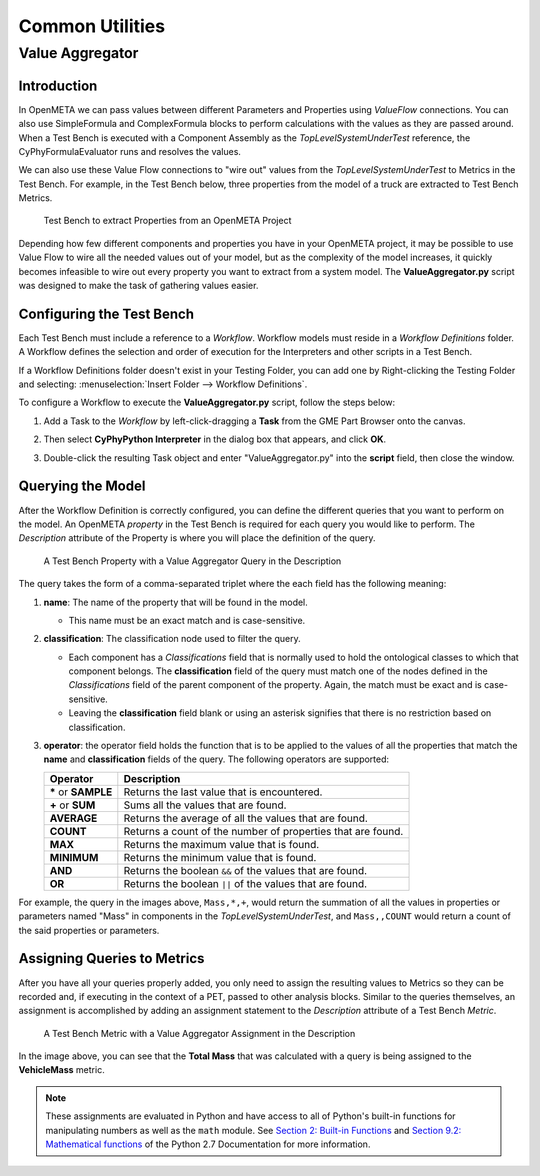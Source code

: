 .. _test_bench_utilities:

Common Utilities
================

.. _value_aggregator:

Value Aggregator
----------------

Introduction
~~~~~~~~~~~~

In OpenMETA we can pass values between different Parameters and Properties
using *ValueFlow* connections. You can also use SimpleFormula and
ComplexFormula blocks to perform calculations with the values as they are
passed around. When a Test Bench is executed with a Component Assembly as
the *TopLevelSystemUnderTest* reference, the CyPhyFormulaEvaluator runs and
resolves the values.

We can also use these Value Flow connections to "wire out" values from the
*TopLevelSystemUnderTest* to Metrics in the Test Bench. For example, in
the Test Bench below, three properties from the model of a truck are extracted
to Test Bench Metrics.

.. figure:: images/ExtractPropertiesTestBench.png
   :alt: Test Bench to extract Properties from an OpenMETA Project

   Test Bench to extract Properties from an OpenMETA Project

Depending how few different components and properties you have in your
OpenMETA project, it may be possible to use Value Flow to wire all the needed
values out of your model, but as the complexity of the model increases, it
quickly becomes infeasible to wire out every property you want to extract
from a system model. The **ValueAggregator.py** script was designed to make
the task of gathering values easier.

Configuring the Test Bench
~~~~~~~~~~~~~~~~~~~~~~~~~~

Each Test Bench must include a reference to a *Workflow*. Workflow
models must reside in a *Workflow Definitions* folder. A Workflow defines
the selection and order of execution for the Interpreters and other scripts
in a Test Bench.

If a Workflow Definitions folder doesn't exist in your Testing Folder, you
can add one by Right-clicking the Testing Folder and selecting:
:menuselection:`Insert Folder --> Workflow Definitions`.

To configure a Workflow to execute the **ValueAggregator.py** script, follow
the steps below:

#. Add a Task to the *Workflow* by left-click-dragging a **Task** from the
   GME Part Browser onto the canvas.

   .. image:: images/workflow_add_task.png
      :alt: Adding a "Task" to a Workflow Definition



#. Then select **CyPhyPython Interpreter** in the dialog box that appears,
   and click **OK**.

   .. image:: images/workflow_cyphypython.png
      :alt: Selecting the CyPhyPython Interpreter

#.  Double-click the resulting Task object and enter "ValueAggregator.py"
    into the **script** field, then close the window.

    .. image:: images/workflow_script_parameter.png
       :alt: Configuring the "script" field.

Querying the Model
~~~~~~~~~~~~~~~~~~

After the Workflow Definition is correctly configured, you can define the
different queries that you want to perform on the model. An OpenMETA
*property* in the Test Bench is required for each query you would like
to perform. The *Description* attribute of the Property is where you will
place the definition of the query.

.. figure:: images/value_aggregator_tb_property.png
   :alt: A Test Bench Property with a Value Aggregator Query in the Description

   A Test Bench Property with a Value Aggregator Query in the
   Description

The query takes the form of a comma-separated triplet where the each field
has the following meaning:

1. **name**: The name of the property that will be found in the model.

   -  This name must be an exact match and is case-sensitive.

2. **classification**: The classification node used to filter the query.

   -  Each component has a *Classifications* field that is normally
      used to hold the ontological classes to which that component belongs.
      The **classification** field of the query must match one of the
      nodes defined in the *Classifications* field of the parent component
      of the property. Again, the match must be exact and is case-sensitive.
   -  Leaving the **classification** field blank or using an asterisk signifies
      that there is no restriction based on classification.

3. **operator**: the operator field holds the function that is to be applied
   to the values of all the properties that match the **name** and
   **classification** fields of the query. The following operators are
   supported:

   +-----------------------+--------------------------------+
   | **Operator**          | **Description**                |
   +-----------------------+--------------------------------+
   | **\*** or **SAMPLE**  | Returns the last value that    |
   |                       | is encountered.                |
   +-----------------------+--------------------------------+
   | **+** or **SUM**      | Sums all the values            |
   |                       | that are found.                |
   +-----------------------+--------------------------------+
   | **AVERAGE**           | Returns the average of all the |
   |                       | values that are found.         |
   +-----------------------+--------------------------------+
   | **COUNT**             | Returns a count of the number  |
   |                       | of properties that are found.  |
   +-----------------------+--------------------------------+
   | **MAX**               | Returns the maximum value that |
   |                       | is found.                      |
   +-----------------------+--------------------------------+
   | **MINIMUM**           | Returns the minimum value that |
   |                       | is found.                      |
   +-----------------------+--------------------------------+
   | **AND**               | Returns the boolean ``&&`` of  |
   |                       | the values that are            |
   |                       | found.                         |
   +-----------------------+--------------------------------+
   | **OR**                | Returns the boolean ``||`` of  |
   |                       | the values that are            |
   |                       | found.                         |
   +-----------------------+--------------------------------+



For example, the query in the images above, ``Mass,*,+``, would return
the summation of all the values in properties or parameters named "Mass" in
components in the *TopLevelSystemUnderTest*, and ``Mass,,COUNT`` would return
a count of the said properties or parameters.

Assigning Queries to Metrics
~~~~~~~~~~~~~~~~~~~~~~~~~~~~

After you have all your queries properly added, you only need to assign
the resulting values to Metrics so they can be recorded and, if executing
in the context of a PET, passed to other analysis blocks.
Similar to the queries themselves, an assignment is accomplished by adding
an assignment statement to the *Description* attribute of a Test Bench
*Metric*.

.. figure:: images/value_aggregator_tb_metric.png
   :alt: A Test Bench Metric with a Value Aggregator Assignment in the Description

   A Test Bench Metric with a Value Aggregator Assignment in the Description

In the image above, you can see that the **Total Mass** that was calculated
with a query is being assigned to the **VehicleMass** metric.

.. note:: These assignments are evaluated in Python and have
   access to all of Python's built-in functions for manipulating numbers as well as the ``math`` module.
   See `Section 2: Built-in Functions
   <https://docs.python.org/2/library/functions.html#>`_ and `Section 9.2:
   Mathematical functions <https://docs.python.org/2/library/math.html>`_
   of the Python 2.7 Documentation for more information.
